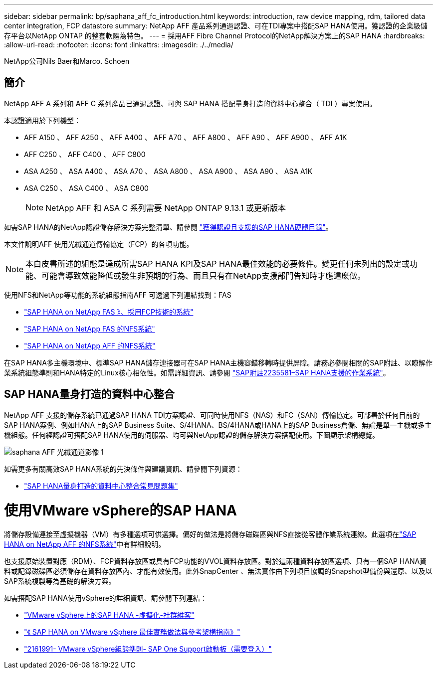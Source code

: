 ---
sidebar: sidebar 
permalink: bp/saphana_aff_fc_introduction.html 
keywords: introduction, raw device mapping, rdm, tailored data center integration, FCP datastore 
summary: NetApp AFF 產品系列通過認證、可在TDI專案中搭配SAP HANA使用。獲認證的企業級儲存平台以NetApp ONTAP 的整套軟體為特色。 
---
= 採用AFF Fibre Channel Protocol的NetApp解決方案上的SAP HANA
:hardbreaks:
:allow-uri-read: 
:nofooter: 
:icons: font
:linkattrs: 
:imagesdir: ./../media/


NetApp公司Nils Baer和Marco. Schoen



== 簡介

NetApp AFF A 系列和 AFF C 系列產品已通過認證、可與 SAP HANA 搭配量身打造的資料中心整合（ TDI ）專案使用。

本認證適用於下列機型：

* AFF A150 、 AFF A250 、 AFF A400 、 AFF A70 、 AFF A800 、 AFF A90 、 AFF A900 、 AFF A1K
* AFF C250 、 AFF C400 、 AFF C800
* ASA A250 、 ASA A400 、 ASA A70 、 ASA A800 、 ASA A900 、 ASA A90 、 ASA A1K
* ASA C250 、 ASA C400 、 ASA C800
+

NOTE: NetApp AFF 和 ASA C 系列需要 NetApp ONTAP 9.13.1 或更新版本



如需SAP HANA的NetApp認證儲存解決方案完整清單、請參閱 https://www.sap.com/dmc/exp/2014-09-02-hana-hardware/enEN/#/solutions?filters=v:deCertified;ve:13["獲得認證且支援的SAP HANA硬體目錄"^]。

本文件說明AFF 使用光纖通道傳輸協定（FCP）的各項功能。


NOTE: 本白皮書所述的組態是達成所需SAP HANA KPI及SAP HANA最佳效能的必要條件。變更任何未列出的設定或功能、可能會導致效能降低或發生非預期的行為、而且只有在NetApp支援部門告知時才應這麼做。

使用NFS和NetApp等功能的系統組態指南AFF 可透過下列連結找到：FAS

* https://docs.netapp.com/us-en/netapp-solutions-sap/bp/saphana_fas_fc_introduction.html["SAP HANA on NetApp FAS 》、採用FCP技術的系統"^]
* https://docs.netapp.com/us-en/netapp-solutions-sap/bp/saphana-fas-nfs_introduction.html["SAP HANA on NetApp FAS 的NFS系統"^]
* https://docs.netapp.com/us-en/netapp-solutions-sap/bp/saphana_aff_nfs_introduction.html["SAP HANA on NetApp AFF 的NFS系統"^]


在SAP HANA多主機環境中、標準SAP HANA儲存連接器可在SAP HANA主機容錯移轉時提供屏障。請務必參閱相關的SAP附註、以瞭解作業系統組態準則和HANA特定的Linux核心相依性。如需詳細資訊、請參閱 https://launchpad.support.sap.com/["SAP附註2235581–SAP HANA支援的作業系統"^]。



== SAP HANA量身打造的資料中心整合

NetApp AFF 支援的儲存系統已通過SAP HANA TDI方案認證、可同時使用NFS（NAS）和FC（SAN）傳輸協定。可部署於任何目前的SAP HANA案例、例如HANA上的SAP Business Suite、S/4HANA、BS/4HANA或HANA上的SAP Business倉儲、無論是單一主機或多主機組態。任何經認證可搭配SAP HANA使用的伺服器、均可與NetApp認證的儲存解決方案搭配使用。下圖顯示架構總覽。

image::saphana_aff_fc_image1.png[saphana AFF 光纖通道影像 1]

如需更多有關高效SAP HANA系統的先決條件與建議資訊、請參閱下列資源：

* http://go.sap.com/documents/2016/05/e8705aae-717c-0010-82c7-eda71af511fa.html["SAP HANA量身打造的資料中心整合常見問題集"^]




= 使用VMware vSphere的SAP HANA

將儲存設備連接至虛擬機器（VM）有多種選項可供選擇。偏好的做法是將儲存磁碟區與NFS直接從客體作業系統連線。此選項在link:https://docs.netapp.com/us-en/netapp-solutions-sap/bp/saphana_aff_nfs_introduction.html["SAP HANA on NetApp AFF 的NFS系統"]中有詳細說明。

也支援原始裝置對應（RDM）、FCP資料存放區或具有FCP功能的VVOL資料存放區。對於這兩種資料存放區選項、只有一個SAP HANA資料或記錄磁碟區必須儲存在資料存放區內、才能有效使用。此外SnapCenter 、無法實作由下列項目協調的Snapshot型備份與還原、以及以SAP系統複製等為基礎的解決方案。

如需搭配SAP HANA使用vSphere的詳細資訊、請參閱下列連結：

* https://wiki.scn.sap.com/wiki/display/VIRTUALIZATION/SAP+HANA+on+VMware+vSphere["VMware vSphere上的SAP HANA -虛擬化-社群維客"^]
* https://core.vmware.com/resource/sap-hana-vmware-vsphere-best-practices-and-reference-architecture-guide#introduction["《 SAP HANA on VMware vSphere 最佳實務做法與參考架構指南》"^]
* https://launchpad.support.sap.com/["2161991- VMware vSphere組態準則- SAP One Support啟動板（需要登入）"^]

